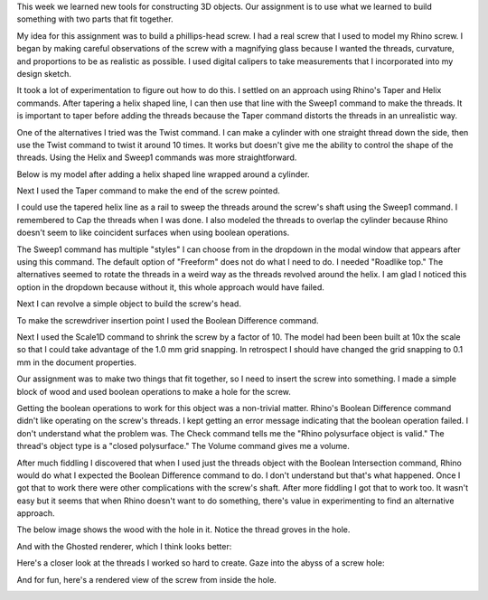 .. title: Things That Fit Together
.. slug: things-that-fit-together
.. date: 2017-09-22 11:25:25 UTC-04:00
.. tags: itp, 3d printing
.. category:
.. link:
.. description: Things that fit together
.. type: text

This week we learned new tools for constructing 3D objects. Our assignment is to use what we learned to build something with two parts that fit together.

My idea for this assignment was to build a phillips-head screw. I had a real screw that I used to model my Rhino screw. I began by making careful observations of the screw with a magnifying glass because I wanted the threads, curvature, and proportions to be as realistic as possible. I used digital calipers to take measurements that I incorporated into my design sketch.

.. image:: /images/itp/3d_printing/week2/design.jpg
  :width: 60%
  :align: center

It took a lot of experimentation to figure out how to do this. I settled on an approach using Rhino's Taper and Helix commands. After tapering a helix shaped line, I can then use that line with the Sweep1 command to make the threads. It is important to taper before adding the threads because the Taper command distorts the threads in an unrealistic way.

.. TEASER_END

One of the alternatives I tried was the Twist command. I can make a cylinder with one straight thread down the side, then use the Twist command to twist it around 10 times. It works but doesn't give me the ability to control the shape of the threads. Using the Helix and Sweep1 commands was more straightforward.

Below is my model after adding a helix shaped line wrapped around a cylinder.

.. image:: /images/itp/3d_printing/week2/screw1.jpg
  :width: 100%
  :align: center

Next I used the Taper command to make the end of the screw pointed.

.. image:: /images/itp/3d_printing/week2/screw2.jpg
  :width: 100%
  :align: center

I could use the tapered helix line as a rail to sweep the threads around the screw's shaft using the Sweep1 command. I remembered to Cap the threads when I was done. I also modeled the threads to overlap the cylinder because Rhino doesn't seem to like coincident surfaces when using boolean operations.

The Sweep1 command has multiple "styles" I can choose from in the dropdown in the modal window that appears after using this command. The default option of "Freeform" does not do what I need to do. I needed "Roadlike top." The alternatives seemed to rotate the threads in a weird way as the threads revolved around the helix. I am glad I noticed this option in the dropdown because without it, this whole approach would have failed.

.. image:: /images/itp/3d_printing/week2/screw3.jpg
  :width: 100%
  :align: center

Next I can revolve a simple object to build the screw's head.

.. image:: /images/itp/3d_printing/week2/screw4.jpg
  :width: 100%
  :align: center

To make the screwdriver insertion point I used the Boolean Difference command.

.. image:: /images/itp/3d_printing/week2/screw5.jpg
  :width: 100%
  :align: center

Next I used the Scale1D command to shrink the screw by a factor of 10. The model had been been built at 10x the scale so that I could take advantage of the 1.0 mm grid snapping. In retrospect I should have changed the grid snapping to 0.1 mm in the document properties.

.. image:: /images/itp/3d_printing/week2/screw6.jpg
  :width: 100%
  :align: center

Our assignment was to make two things that fit together, so I need to insert the screw into something. I made a simple block of wood and used boolean operations to make a hole for the screw.

.. image:: /images/itp/3d_printing/week2/screw7.jpg
  :width: 100%
  :align: center

Getting the boolean operations to work for this object was a non-trivial matter. Rhino's Boolean Difference command didn't like operating on the screw's threads. I kept getting an error message indicating that the boolean operation failed. I don't understand what the problem was. The Check command tells me the "Rhino polysurface object is valid." The thread's object type is a "closed polysurface." The Volume command gives me a volume.

After much fiddling I discovered that when I used just the threads object with the Boolean Intersection command, Rhino would do what I expected the Boolean Difference command to do. I don't understand but that's what happened. Once I got that to work there were other complications with the screw's shaft. After more fiddling I got that to work too. It wasn't easy but it seems that when Rhino doesn't want to do something, there's value in experimenting to find an alternative approach.

The below image shows the wood with the hole in it. Notice the thread groves in the hole.

.. image:: /images/itp/3d_printing/week2/screw8.jpg
  :width: 100%
  :align: center

And with the Ghosted renderer, which I think looks better:

.. image:: /images/itp/3d_printing/week2/screw9.jpg
  :width: 100%
  :align: center

Here's a closer look at the threads I worked so hard to create. Gaze into the abyss of a screw hole:

.. image:: /images/itp/3d_printing/week2/screw10.jpg
  :width: 100%
  :align: center

And for fun, here's a rendered view of the screw from inside the hole.

.. image:: /images/itp/3d_printing/week2/screw11.jpg
  :width: 100%
  :align: center
